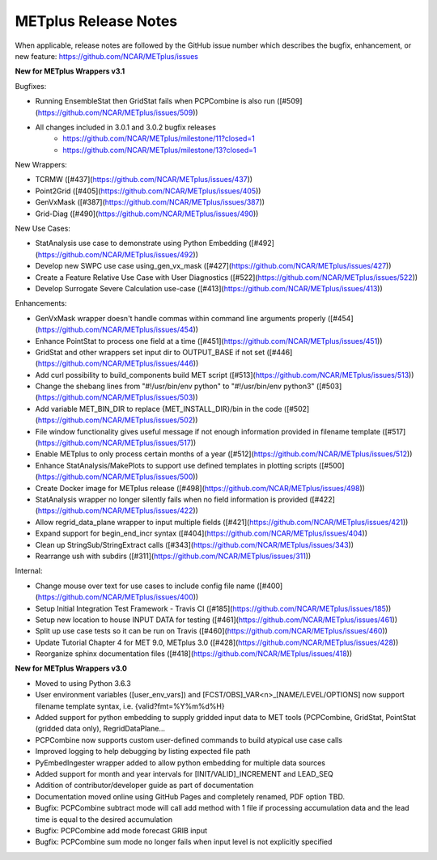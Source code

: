 METplus Release Notes
_____________________

When applicable, release notes are followed by the GitHub issue number which
describes the bugfix, enhancement, or new feature:
https://github.com/NCAR/METplus/issues

**New for METplus Wrappers v3.1**

Bugfixes:

* Running EnsembleStat then GridStat fails when PCPCombine is also run ([#509](https://github.com/NCAR/METplus/issues/509))
* All changes included in 3.0.1 and 3.0.2 bugfix releases
    * https://github.com/NCAR/METplus/milestone/11?closed=1
    * https://github.com/NCAR/METplus/milestone/13?closed=1

New Wrappers:

* TCRMW ([#437](https://github.com/NCAR/METplus/issues/437))
* Point2Grid ([#405](https://github.com/NCAR/METplus/issues/405))
* GenVxMask ([#387](https://github.com/NCAR/METplus/issues/387))
* Grid-Diag ([#490](https://github.com/NCAR/METplus/issues/490))

New Use Cases:

* StatAnalysis use case to demonstrate using Python Embedding ([#492](https://github.com/NCAR/METplus/issues/492))
* Develop new SWPC use case using_gen_vx_mask ([#427](https://github.com/NCAR/METplus/issues/427))
* Create a Feature Relative Use Case with User Diagnostics ([#522](https://github.com/NCAR/METplus/issues/522))
* Develop Surrogate Severe Calculation use-case ([#413](https://github.com/NCAR/METplus/issues/413))

Enhancements:

* GenVxMask wrapper doesn't handle commas within command line arguments properly ([#454](https://github.com/NCAR/METplus/issues/454))
* Enhance PointStat to process one field at a time ([#451](https://github.com/NCAR/METplus/issues/451))
* GridStat and other wrappers set input dir to OUTPUT_BASE if not set ([#446](https://github.com/NCAR/METplus/issues/446))
* Add curl possibility to build_components build MET script ([#513](https://github.com/NCAR/METplus/issues/513))
* Change the shebang lines from "#!/usr/bin/env python" to "#!/usr/bin/env python3" ([#503](https://github.com/NCAR/METplus/issues/503))
* Add variable MET_BIN_DIR to replace {MET_INSTALL_DIR}/bin in the code ([#502](https://github.com/NCAR/METplus/issues/502))
* File window functionality gives useful message if not enough information provided in filename template ([#517](https://github.com/NCAR/METplus/issues/517))
* Enable METplus to only process certain months of a year ([#512](https://github.com/NCAR/METplus/issues/512))
* Enhance StatAnalysis/MakePlots to support use defined templates in plotting scripts ([#500](https://github.com/NCAR/METplus/issues/500))
* Create Docker image for METplus release ([#498](https://github.com/NCAR/METplus/issues/498))
* StatAnalysis wrapper no longer silently fails when no field information is provided ([#422](https://github.com/NCAR/METplus/issues/422))
* Allow regrid_data_plane wrapper to input multiple fields ([#421](https://github.com/NCAR/METplus/issues/421))
* Expand support for begin_end_incr syntax ([#404](https://github.com/NCAR/METplus/issues/404))
* Clean up StringSub/StringExtract calls ([#343](https://github.com/NCAR/METplus/issues/343))
* Rearrange ush with subdirs ([#311](https://github.com/NCAR/METplus/issues/311))

Internal:

* Change mouse over text for use cases to include config file name ([#400](https://github.com/NCAR/METplus/issues/400))
* Setup Initial Integration Test Framework - Travis CI ([#185](https://github.com/NCAR/METplus/issues/185))
* Setup new location to house INPUT DATA for testing ([#461](https://github.com/NCAR/METplus/issues/461))
* Split up use case tests so it can be run on Travis ([#460](https://github.com/NCAR/METplus/issues/460))
* Update Tutorial Chapter 4 for MET 9.0, METplus 3.0 ([#428](https://github.com/NCAR/METplus/issues/428))
* Reorganize sphinx documentation files ([#418](https://github.com/NCAR/METplus/issues/418))


**New for METplus Wrappers v3.0**

* Moved to using Python 3.6.3
* User environment variables ([user_env_vars]) and [FCST/OBS]_VAR<n>_[NAME/LEVEL/OPTIONS] now support filename template syntax, i.e. {valid?fmt=%Y%m%d%H}
* Added support for python embedding to supply gridded input data to MET tools (PCPCombine, GridStat, PointStat (gridded data only), RegridDataPlane...
* PCPCombine now supports custom user-defined commands to build atypical use case calls
* Improved logging to help debugging by listing expected file path
* PyEmbedIngester wrapper added to allow python embedding for multiple data sources
* Added support for month and year intervals for [INIT/VALID]_INCREMENT and LEAD_SEQ
* Addition of contributor/developer guide as part of documentation
* Documentation moved online using GitHub Pages and completely renamed, PDF option TBD.
* Bugfix: PCPCombine subtract mode will call add method with 1 file if processing accumulation data and the lead time is equal to the desired accumulation
* Bugfix: PCPCombine add mode forecast GRIB input
* Bugfix: PCPCombine sum mode no longer fails when input level is not explicitly specified

